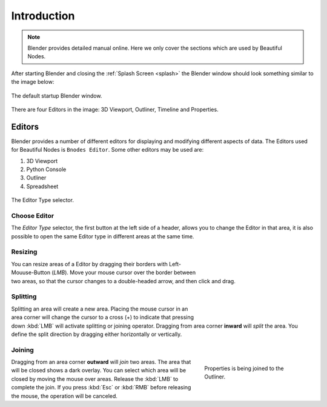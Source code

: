 
**************************
Introduction
**************************

.. note::

   Blender provides detailed manual online. Here we only cover the sections which are used by Beautiful Nodes.

After starting Blender and closing the :ref:`Splash Screen <splash>`
the Blender window should look something similar to the image below:

.. figure:: /_static/images/interface_window-system_introduction_default-startup.png
   :align: center

   The default startup Blender window.


There are four Editors in the image: 3D Viewport, Outliner, Timeline and Properties.



============
  Editors
============

Blender provides a number of different editors for displaying and modifying different aspects of data. The Editors used for Beautiful Nodes is ``Bnodes Editor``. Some other editors may be used are:

#. 3D Viewport
#. Python Console
#. Outliner
#. Spreadsheet

.. figure:: /_static/images/editors_index_menu.png
   :align: center

   The Editor Type selector.


Choose Editor
================

The *Editor Type* selector, the first button at the left side of a header, allows you to change the Editor in that area, it is also possible to open the same Editor type in different areas at the same time.



Resizing
========

.. figure:: /_static/images/interface_window-system_areas_resize.png
   :align: right
   :width: 250px
   :figwidth: 250px

You can resize areas of a Editor by dragging their borders with Left-Mouuse-Button (`LMB`). Move your mouse cursor over the border between two areas,
so that the cursor changes to a double-headed arrow, and then click and drag.


Splitting
=========

.. figure:: /_static/images/interface_window-system_areas_split.png
   :align: right
   :width: 250px
   :figwidth: 250px

Splitting an area will create a new area. Placing the mouse cursor
in an area corner will change the cursor to a cross (+) to indicate that
pressing down :kbd:`LMB` will activate splitting or joining operator.
Dragging from area corner **inward** will *split* the area.
You define the split direction by dragging either horizontally or vertically.


Joining
=======

.. figure:: /_static/images/interface_window-system_areas_join.png
   :align: right
   :width: 250px
   :figwidth: 250px

   Properties is being joined to the Outliner.

Dragging from an area corner **outward** will *join* two areas.
The area that will be closed shows a dark overlay.
You can select which area will be closed by moving the mouse over areas.
Release the :kbd:`LMB` to complete the join.
If you press :kbd:`Esc` or :kbd:`RMB` before releasing the mouse,
the operation will be canceled.
